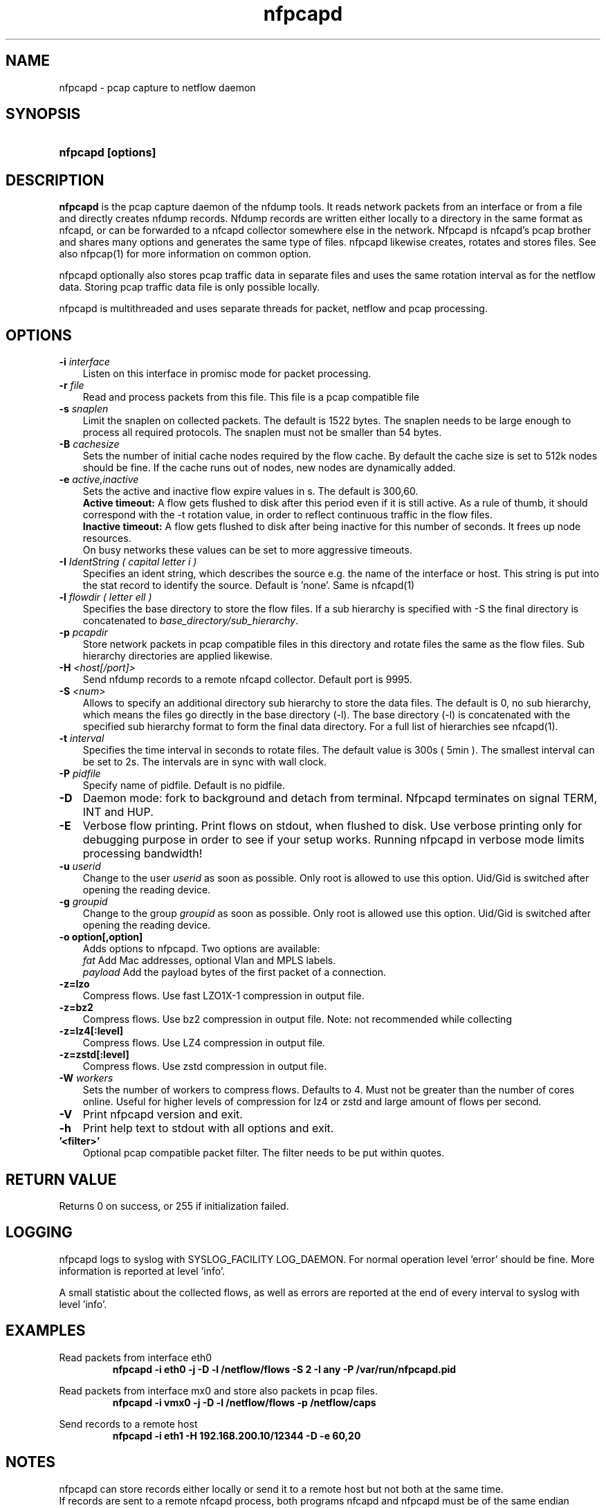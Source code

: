 .TH nfpcapd 1 2023\-05\-23 "" ""
.SH NAME
nfpcapd \- pcap capture to netflow daemon
.SH SYNOPSIS
.HP 5
.B nfpcapd [options]
.SH DESCRIPTION
.B nfpcapd
is the pcap capture daemon of the nfdump tools. It reads network
packets from an interface or from a file and directly creates nfdump
records. Nfdump records are written either locally to a directory in 
the same format as nfcapd, or can be forwarded to a nfcapd collector
somewhere else in the network. Nfpcapd is nfcapd's pcap brother and
shares many options and generates the same type of files. nfpcapd
likewise creates, rotates and stores files. See also nfpcap(1) for more
information on common option.
.P
nfpcapd optionally also stores pcap traffic data in separate files and
uses the same rotation interval as for the netflow data. Storing pcap 
traffic data file is only possible locally.
.P
nfpcapd is multithreaded and uses separate threads for packet, netflow
and pcap processing.
.P 
.SH OPTIONS
.TP 3
.B -i \fIinterface
Listen on this interface in promisc mode for packet processing.
.TP 3
.B -r \fIfile
Read and process packets from this file. This file is a pcap compatible
file
.TP 3
.B -s \fIsnaplen
Limit the snaplen on collected packets. The default is 1522 bytes. The
snaplen needs to be large enough to process all required protocols. The
snaplen must not be smaller than 54 bytes.
.TP 3
.B -B \fIcachesize
Sets the number of initial cache nodes required by the flow cache.
By default the cache size is set to 512k nodes should be fine. If the
cache runs out of nodes, new nodes are dynamically added.
.TP 3
.B -e \fIactive,inactive
Sets the active and inactive flow expire values in s. The default is 300,60.
.br
.B Active timeout:
A flow gets flushed to disk after this period even if it
is still active. As a rule of thumb, it should correspond with the -t rotation 
value, in order to reflect continuous traffic in the flow files. 
.br
.B Inactive timeout:
A flow gets flushed to disk after being inactive for this 
number of seconds. It frees up node resources.
.br
On busy networks these values can be set to more aggressive timeouts. 
.TP 3
.B -I \fIIdentString ( capital letter i )
Specifies an ident string, which describes the source e.g. the 
name of the interface or host. This string is put into the stat record to identify
the source. Default is 'none'. Same is nfcapd(1)
.TP 3
.B -l \fIflowdir ( letter ell )
Specifies the base directory to store the flow files. 
If a sub hierarchy is specified with \-S the final directory is concatenated 
to \fIbase_directory/sub_hierarchy\fR. 
.TP 3
.B -p \fIpcapdir
Store network packets in pcap compatible files in this directory and rotate files
the same as the flow files. Sub hierarchy directories are applied likewise.
.TP 3
.B -H \fI<host[/port]>
Send nfdump records to a remote nfcapd collector. Default port is 9995.
.TP 3
.B -S \fI<num>
Allows to specify an additional directory sub hierarchy to store 
the data files. The default is 0, no sub hierarchy, which means the 
files go directly in the base directory (\-l). The base directory (\-l) is
concatenated with the specified sub hierarchy format to form the final 
data directory.  For a full list of hierarchies see nfcapd(1).
.TP 3
.B -t \fIinterval
Specifies the time interval in seconds to rotate files. The default value 
is 300s ( 5min ). The smallest interval can be set to 2s. The intervals are in sync 
with wall clock.
.TP 3
.B -P \fIpidfile
Specify name of pidfile. Default is no pidfile.
.TP 3
.B -D
Daemon mode: fork to background and detach from terminal.
Nfpcapd terminates on signal TERM, INT and HUP.
.TP 3
.B -E
Verbose flow printing. Print flows on stdout, when flushed to disk.
Use verbose printing only for debugging purpose in order to see if your
setup works. Running nfpcapd in verbose mode limits processing bandwidth!
.TP 3
.B -u \fIuserid
Change to the user \fIuserid\fP as soon as possible. Only root is allowed
to use this option. Uid/Gid is switched after opening the reading device.
.TP 3
.B -g \fIgroupid
Change to the group \fIgroupid\fP as soon as possible. Only root is allowed 
use this option. Uid/Gid is switched after opening the reading device.
.TP 3
.B -o option[,option]
Adds options to nfpcapd. Two options are available:
.br
\fIfat\fP	     Add Mac addresses, optional Vlan and MPLS labels.
.br
\fIpayload\fP   Add the payload bytes of the first packet of a connection.
.TP 3
.B -z=lzo
Compress flows. Use fast LZO1X\-1 compression in output file.
.TP 3
.B -z=bz2
Compress flows. Use bz2 compression in output file. Note: not recommended while collecting
.TP 3
.B -z=lz4[:level]
Compress flows. Use LZ4 compression in output file.
.TP 3
.B -z=zstd[:level]
Compress flows. Use zstd compression in output file.
.TP 3
.B -W \fIworkers
Sets the number of workers to compress flows. Defaults to 4. Must not be greater than the number of
cores online. Useful for higher levels of compression for lz4 or zstd and large amount of flows per second.
.TP 3
.B -V
Print nfpcapd version and exit.
.TP 3
.B -h
Print help text to stdout with all options and exit.
.TP 3
.B '<filter>'
Optional pcap compatible packet filter. The filter needs to be put within quotes.
.SH "RETURN VALUE"
Returns 0 on success, or 255 if initialization failed.
.SH "LOGGING"
nfpcapd logs to syslog with SYSLOG_FACILITY LOG_DAEMON.
For normal operation level 'error' should be fine. 
More information is reported at level 'info'.
.P
A small statistic about the collected flows, as well as errors
are reported at the end of every interval to syslog with level 'info'.
.SH "EXAMPLES"
Read packets from interface eth0
.RS
\fBnfpcapd \-i eth0 \-j \-D \-l /netflow/flows \-S 2 \-I any \-P /var/run/nfpcapd.pid\fP
.RE
.LP
Read packets from interface mx0 and store also packets in pcap files.
.RS
\fBnfpcapd \-i vmx0 \-j \-D \-l /netflow/flows \-p /netflow/caps\fP
.RE
.LP
Send records to a remote host
.RS
\fBnfpcapd \-i eth1 \-H 192.168.200.10/12344 \-D \-e 60,20\fP
.RE
.LP
.SH NOTES
nfpcapd can store records either locally or send it to a remote host but not
both at the same time.
.br
If records are sent to a remote nfcapd process, both programs nfcapd and nfpcapd
must be of the same endian architecture (both big or little endian). nfpcapd uses
netflow version 240 for sending flows.
.LP
The flow cache is checked in regular 10s intervals and expires flows according to the
expire values. Expired flows are flushed and processed and nodes are freed up. 
.LP
A smaller snaplen may improve performance, but may result in loss of information. 
The smallest snaplen of 54 bytes can process regular TCP/UDP/ICMP packets. In case 
of Vlan or MPLS labels, not enough information may be available for correct protocol
decoding. Nfdump records may be incomplete and and set to 0.
.LP
If IP packets are fragmented, they are reassembled before processing. All IP fragments
need to be reassembled in order to be passed to the next stage. If not all 
fragments are correctly assembled within 15s since the first fragment arrived, all 
fragments are discarded.

.SH "SEE ALSO"
nfcapd(1), nfdump(1), nfexpire(1)
.SH BUGS
No software without bugs! Please report any bugs back to me.
